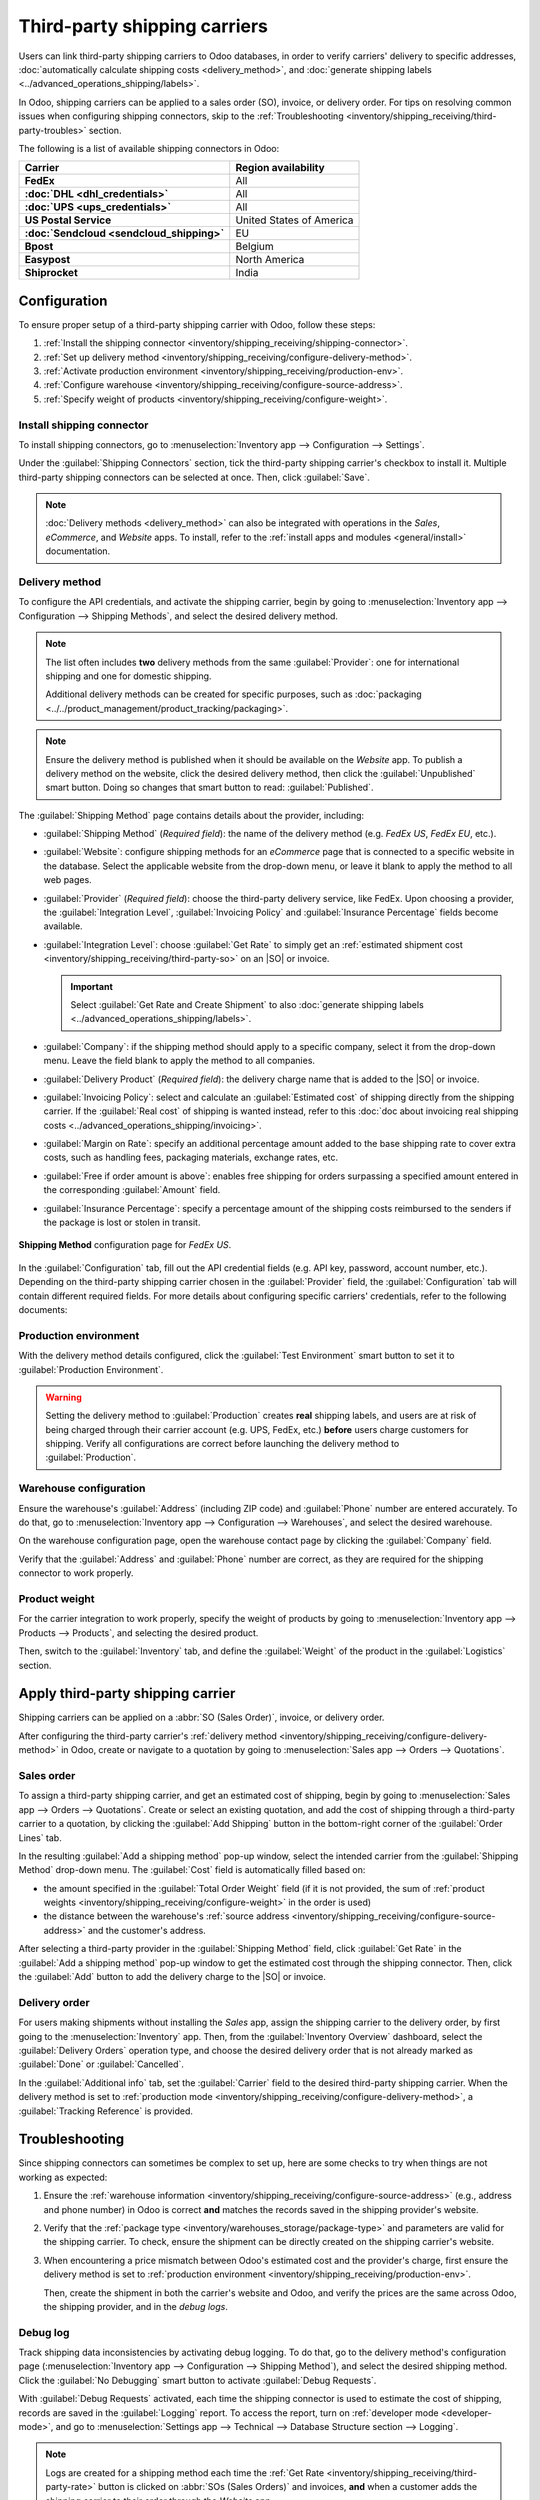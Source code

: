 =============================
Third-party shipping carriers
=============================

.. |SO| replace:: :abbr:`SO (Sales Order)`
.. |DO| replace:: :abbr:`DO (Delivery Order)`

.. _inventory/shipping/third_party:

Users can link third-party shipping carriers to Odoo databases, in order to verify carriers'
delivery to specific addresses, :doc:`automatically calculate shipping costs <delivery_method>`, and
:doc:`generate shipping labels <../advanced_operations_shipping/labels>`.

In Odoo, shipping carriers can be applied to a sales order (SO), invoice, or delivery order. For
tips on resolving common issues when configuring shipping connectors, skip to the
:ref:`Troubleshooting <inventory/shipping_receiving/third-party-troubles>` section.

.. seealso::
   - :doc:`dhl_credentials`
   - :doc:`sendcloud_shipping`
   - :doc:`ups_credentials`

The following is a list of available shipping connectors in Odoo:

.. list-table::
   :header-rows: 1
   :stub-columns: 1

   * - Carrier
     - Region availability
   * - FedEx
     - All
   * - :doc:`DHL <dhl_credentials>`
     - All
   * - :doc:`UPS <ups_credentials>`
     - All
   * - US Postal Service
     - United States of America
   * - :doc:`Sendcloud <sendcloud_shipping>`
     - EU
   * - Bpost
     - Belgium
   * - Easypost
     - North America
   * - Shiprocket
     - India

Configuration
=============

To ensure proper setup of a third-party shipping carrier with Odoo, follow these steps:

#. :ref:`Install the shipping connector <inventory/shipping_receiving/shipping-connector>`.
#. :ref:`Set up delivery method <inventory/shipping_receiving/configure-delivery-method>`.
#. :ref:`Activate production environment <inventory/shipping_receiving/production-env>`.
#. :ref:`Configure warehouse <inventory/shipping_receiving/configure-source-address>`.
#. :ref:`Specify weight of products <inventory/shipping_receiving/configure-weight>`.

.. _inventory/shipping_receiving/shipping-connector:

Install shipping connector
--------------------------

To install shipping connectors, go to :menuselection:`Inventory app --> Configuration --> Settings`.

Under the :guilabel:`Shipping Connectors` section, tick the third-party shipping carrier's checkbox
to install it. Multiple third-party shipping connectors can be selected at once. Then, click
:guilabel:`Save`.

.. note::
   :doc:`Delivery methods <delivery_method>` can also be integrated with operations in the *Sales*,
   *eCommerce*, and *Website* apps. To install, refer to the :ref:`install apps and modules
   <general/install>` documentation.

.. image:: third_party_shipper/shipping-connectors.png
   :align: center
   :alt: Options of available shipping connectors in Odoo.

.. _inventory/shipping_receiving/configure-delivery-method:

Delivery method
---------------

To configure the API credentials, and activate the shipping carrier, begin by going to
:menuselection:`Inventory app --> Configuration --> Shipping Methods`, and select the desired
delivery method.

.. note::
   The list often includes **two** delivery methods from the same :guilabel:`Provider`: one for
   international shipping and one for domestic shipping.

   Additional delivery methods can be created for specific purposes, such as :doc:`packaging
   <../../product_management/product_tracking/packaging>`.

.. seealso::
   :doc:`Configure delivery methods <delivery_method>`

.. note::
   Ensure the delivery method is published when it should be available on the *Website* app. To
   publish a delivery method on the website, click the desired delivery method, then click the
   :guilabel:`Unpublished` smart button. Doing so changes that smart button to read:
   :guilabel:`Published`.

The :guilabel:`Shipping Method` page contains details about the provider, including:

- :guilabel:`Shipping Method` (*Required field*): the name of the delivery method (e.g. `FedEx US`,
  `FedEx EU`, etc.).
- :guilabel:`Website`: configure shipping methods for an *eCommerce* page that is connected to a
  specific website in the database. Select the applicable website from the drop-down menu, or leave
  it blank to apply the method to all web pages.
- :guilabel:`Provider` (*Required field*): choose the third-party delivery service, like FedEx. Upon
  choosing a provider, the :guilabel:`Integration Level`, :guilabel:`Invoicing Policy` and
  :guilabel:`Insurance Percentage` fields become available.
- :guilabel:`Integration Level`: choose :guilabel:`Get Rate` to simply get an :ref:`estimated
  shipment cost <inventory/shipping_receiving/third-party-so>` on an |SO| or invoice.

  .. important::
     Select :guilabel:`Get Rate and Create Shipment` to also :doc:`generate shipping labels
     <../advanced_operations_shipping/labels>`.

- :guilabel:`Company`: if the shipping method should apply to a specific company, select it from the
  drop-down menu. Leave the field blank to apply the method to all companies.
- :guilabel:`Delivery Product` (*Required field*): the delivery charge name that is added to the
  |SO| or invoice.
- :guilabel:`Invoicing Policy`: select and calculate an :guilabel:`Estimated cost` of shipping
  directly from the shipping carrier. If the :guilabel:`Real cost` of shipping is wanted instead,
  refer to this :doc:`doc about invoicing real shipping costs
  <../advanced_operations_shipping/invoicing>`.
- :guilabel:`Margin on Rate`: specify an additional percentage amount added to the base shipping
  rate to cover extra costs, such as handling fees, packaging materials, exchange rates, etc.
- :guilabel:`Free if order amount is above`: enables free shipping for orders surpassing a specified
  amount entered in the corresponding :guilabel:`Amount` field.
- :guilabel:`Insurance Percentage`: specify a percentage amount of the shipping costs reimbursed to
  the senders if the package is lost or stolen in transit.

.. figure:: third_party_shipper/fedex.png
   :align: center
   :alt: Screenshot of a FedEx shipping method.

   **Shipping Method** configuration page for `FedEx US`.

In the :guilabel:`Configuration` tab, fill out the API credential fields (e.g. API key, password,
account number, etc.). Depending on the third-party shipping carrier chosen in the
:guilabel:`Provider` field, the :guilabel:`Configuration` tab will contain different required
fields. For more details about configuring specific carriers' credentials, refer to the following
documents:

.. seealso::
   - :doc:`DHL credentials <dhl_credentials>`
   - :doc:`Sendcloud credentials <sendcloud_shipping>`
   - :doc:`UPS credentials <ups_credentials>`

.. _inventory/shipping_receiving/production-env:

Production environment
----------------------

With the delivery method details configured, click the :guilabel:`Test Environment` smart button to
set it to :guilabel:`Production Environment`.

.. warning::
   Setting the delivery method to :guilabel:`Production` creates **real** shipping labels, and users
   are at risk of being charged through their carrier account (e.g. UPS, FedEx, etc.) **before**
   users charge customers for shipping. Verify all configurations are correct before launching the
   delivery method to :guilabel:`Production`.

.. image:: third_party_shipper/production.png
   :align: center
   :alt: Show the "Test Environment" smart button.

.. _inventory/shipping_receiving/configure-source-address:

Warehouse configuration
-----------------------

Ensure the warehouse's :guilabel:`Address` (including ZIP code) and :guilabel:`Phone` number are
entered accurately. To do that, go to :menuselection:`Inventory app --> Configuration -->
Warehouses`, and select the desired warehouse.

On the warehouse configuration page, open the warehouse contact page by clicking the
:guilabel:`Company` field.

.. image:: third_party_shipper/internal-link.png
   :align: center
   :alt: Highlight the "Company" field.

Verify that the :guilabel:`Address` and :guilabel:`Phone` number are correct, as they are required
for the shipping connector to work properly.

.. image:: third_party_shipper/company.png
   :align: center
   :alt: Show company address and phone number.

.. _inventory/shipping_receiving/configure-weight:

Product weight
--------------

For the carrier integration to work properly, specify the weight of products by going to
:menuselection:`Inventory app --> Products --> Products`, and selecting the desired product.

Then, switch to the :guilabel:`Inventory` tab, and define the :guilabel:`Weight` of the product in
the :guilabel:`Logistics` section.

.. image:: third_party_shipper/product-weight.png
   :align: center
   :alt: Display the "Weight" field in the Inventory tab of the product form.

Apply third-party shipping carrier
==================================

Shipping carriers can be applied on a :abbr:`SO (Sales Order)`, invoice, or delivery order.

After configuring the third-party carrier's :ref:`delivery method
<inventory/shipping_receiving/configure-delivery-method>` in Odoo, create or navigate to a quotation
by going to :menuselection:`Sales app --> Orders --> Quotations`.

.. _inventory/shipping_receiving/third-party-so:

Sales order
-----------

To assign a third-party shipping carrier, and get an estimated cost of shipping, begin by going to
:menuselection:`Sales app --> Orders --> Quotations`. Create or select an existing quotation, and
add the cost of shipping through a third-party carrier to a quotation, by clicking the
:guilabel:`Add Shipping` button in the bottom-right corner of the :guilabel:`Order Lines` tab.

.. image:: third_party_shipper/add-shipping.png
   :align: center
   :alt: Show the "Add shipping" button at the bottom of a quotation.

In the resulting :guilabel:`Add a shipping method` pop-up window, select the intended carrier from
the :guilabel:`Shipping Method` drop-down menu. The :guilabel:`Cost` field is automatically filled
based on:

- the amount specified in the :guilabel:`Total Order Weight` field (if it is not provided, the sum
  of :ref:`product weights <inventory/shipping_receiving/configure-weight>` in the order is used)
- the distance between the warehouse's :ref:`source address
  <inventory/shipping_receiving/configure-source-address>` and the customer's address.

.. _inventory/shipping_receiving/third-party-rate:

After selecting a third-party provider in the :guilabel:`Shipping Method` field, click
:guilabel:`Get Rate` in the :guilabel:`Add a shipping method` pop-up window to get the estimated
cost through the shipping connector. Then, click the :guilabel:`Add` button to add the delivery
charge to the |SO| or invoice.

.. seealso::
   :doc:`Charge customers for shipping after product delivery
   <../advanced_operations_shipping/invoicing>`

.. _inventory/shipping_receiving/third-party-do:

Delivery order
--------------

For users making shipments without installing the *Sales* app, assign the shipping carrier to the
delivery order, by first going to the :menuselection:`Inventory` app. Then, from the
:guilabel:`Inventory Overview` dashboard, select the :guilabel:`Delivery Orders` operation type, and
choose the desired delivery order that is not already marked as :guilabel:`Done` or
:guilabel:`Cancelled`.

In the :guilabel:`Additional info` tab, set the :guilabel:`Carrier` field to the desired third-party
shipping carrier. When the delivery method is set to :ref:`production mode
<inventory/shipping_receiving/configure-delivery-method>`, a :guilabel:`Tracking Reference` is
provided.

.. seealso::
   :doc:`Generate shipping labels <../advanced_operations_shipping/labels>`

.. image:: third_party_shipper/delivery-info.png
   :align: center
   :alt: Show the delivery order's "Additional info" tab.

.. _inventory/shipping_receiving/third-party-troubles:

Troubleshooting
===============

Since shipping connectors can sometimes be complex to set up, here are some checks to try when
things are not working as expected:

#. Ensure the :ref:`warehouse information <inventory/shipping_receiving/configure-source-address>`
   (e.g., address and phone number) in Odoo is correct **and** matches the records saved in the
   shipping provider's website.
#. Verify that the :ref:`package type <inventory/warehouses_storage/package-type>` and parameters
   are valid for the shipping carrier. To check, ensure the shipment can be directly created on the
   shipping carrier's website.
#. When encountering a price mismatch between Odoo's estimated cost and the provider's charge, first
   ensure the delivery method is set to :ref:`production environment
   <inventory/shipping_receiving/production-env>`.

   Then, create the shipment in both the carrier's website and Odoo, and verify the prices are the
   same across Odoo, the shipping provider, and in the *debug logs*.

   .. example::
      When checking for a price mismatch in the debug logs, if the request says the package weighs
      six kilograms, but the response from FedEx says the package weights seven kilograms, it
      concludes that the issue is on FedEx's side.

Debug log
---------

Track shipping data inconsistencies by activating debug logging. To do that, go to the delivery
method's configuration page (:menuselection:`Inventory app --> Configuration --> Shipping
Method`), and select the desired shipping method. Click the :guilabel:`No Debugging` smart button to
activate :guilabel:`Debug Requests`.

.. image:: third_party_shipper/no-debug.png
   :align: center
   :alt: Show the "No Debug" smart button.

With :guilabel:`Debug Requests` activated, each time the shipping connector is used to estimate the
cost of shipping, records are saved in the :guilabel:`Logging` report. To access the report, turn on
:ref:`developer mode <developer-mode>`, and go to :menuselection:`Settings app --> Technical -->
Database Structure section --> Logging`.

.. note::
   Logs are created for a shipping method each time the :ref:`Get Rate
   <inventory/shipping_receiving/third-party-rate>` button is clicked on :abbr:`SOs (Sales Orders)`
   and invoices, **and** when a customer adds the shipping carrier to their order through the
   *Website* app.

.. image:: third_party_shipper/log.png
   :align: center
   :alt: Show how to find the "Logging" option from the "Technical" menu.

Click the *HTTP request* line item to open a detailed page, and verify the correct information is
sent from Odoo to the shipping carrier. In the *HTTP response*, verify that the same information is
received.

.. image:: third_party_shipper/logging.png
   :align: center
   :alt: Show debug request history in Settings > Technical > Logging.
